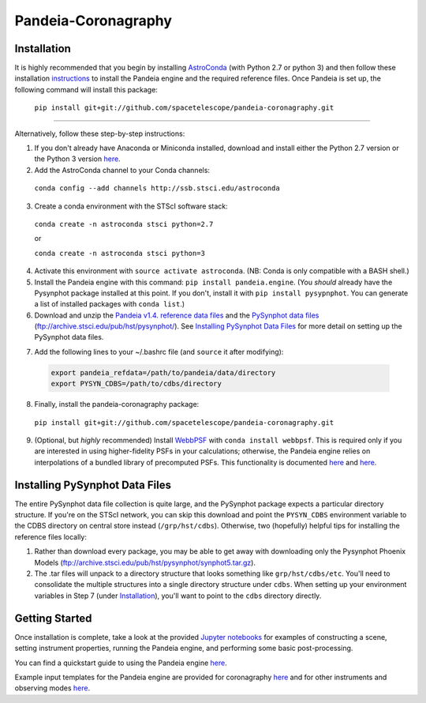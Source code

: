Pandeia-Coronagraphy
=====

.. image:: screenshot.png
   :align: center
   :alt: Simulated NIRCam 210R scene with KLIP reference-subtraction 

Installation
----

It is highly recommended that you begin by installing `AstroConda <http://astroconda.readthedocs.io/en/latest/installation.html#install-astroconda>`_ (with Python 2.7 or python 3) and then follow these installation `instructions <https://jwst-docs.stsci.edu/jwst-exposure-time-calculator-overview/jwst-etc-pandeia-engine-tutorial/installing-pandeia>`_ to install the Pandeia engine and the required reference files. Once Pandeia is set up, the following command will install this package:

 ``pip install git+git://github.com/spacetelescope/pandeia-coronagraphy.git``

_____

Alternatively, follow these step-by-step instructions:

1. If you don't already have Anaconda or Miniconda installed, download and install either the Python 2.7 version or the Python 3 version `here <https://conda.io/miniconda.html>`_.

2. Add the AstroConda channel to your Conda channels: 

 ``conda config --add channels http://ssb.stsci.edu/astroconda``

3. Create a conda environment with the STScI software stack:

 ``conda create -n astroconda stsci python=2.7``
 
 or
 
 ``conda create -n astroconda stsci python=3``

4. Activate this environment with ``source activate astroconda``. (NB: Conda is only compatible with a BASH shell.)

5. Install the Pandeia engine with this command: ``pip install pandeia.engine``. (You *should* already have the Pysynphot package installed at this point. If you don't, install it with ``pip install pysypnphot``. You can generate a list of installed packages with ``conda list``.)

6. Download and unzip the `Pandeia v1.4. reference data files <https://stsci.app.box.com/v/pandeia-refdata-v1p4>`_ and the `PySynphot data files <ftp://archive.stsci.edu/pub/hst/pysynphot/>`_ (ftp://archive.stsci.edu/pub/hst/pysynphot/). See `Installing PySynphot Data Files`_ for more detail on setting up the PySynphot data files.

.. raw:: html
 
	<dl><dt><strong>Warning!</strong></dt>
	<dd>Backwards compatibility with Pandeia data files earlier than v1.3 is deprecated and was removed in v1.4.</dd>
	</dl>

7. Add the following lines to your ~/.bashrc file (and ``source`` it after modifying):

 .. code-block:: bash

	export pandeia_refdata=/path/to/pandeia/data/directory
	export PYSYN_CDBS=/path/to/cdbs/directory
 
8. Finally, install the pandeia-coronagraphy package:

 ``pip install git+git://github.com/spacetelescope/pandeia-coronagraphy.git``

9. (Optional, but *highly* recommended) Install `WebbPSF <https://pythonhosted.org/webbpsf/index.html>`_ with ``conda install webbpsf``. This is required only if you are interested in using higher-fidelity PSFs in your calculations; otherwise, the Pandeia engine relies on interpolations of a bundled library of precomputed PSFs. This functionality is documented `here <https://github.com/spacetelescope/pandeia-coronagraphy/blob/master/notebooks/miri_photon_noise_and_contrast.ipynb>`_ and `here <https://github.com/spacetelescope/pandeia-coronagraphy/blob/master/notebooks/nircam_small_grid_dither.ipynb>`_.

Installing PySynphot Data Files
----

The entire PySynphot data file collection is quite large, and the PySynphot package expects a particular directory structure. If you're on the STScI network, you can skip this download and point the ``PYSYN_CDBS`` environment variable to the CDBS directory on central store instead (``/grp/hst/cdbs``). Otherwise, two (hopefully) helpful tips for installing the reference files locally:

1. Rather than download every package, you may be able to get away with downloading only the Pysynphot Phoenix Models (ftp://archive.stsci.edu/pub/hst/pysynphot/synphot5.tar.gz).
2. The .tar files will unpack to a directory structure that looks something like ``grp/hst/cdbs/etc``. You'll need to consolidate the multiple structures into a single directory structure under ``cdbs``. When setting up your environment variables in Step 7 (under `Installation`_), you'll want to point to the ``cdbs`` directory directly.

Getting Started
----

Once installation is complete, take a look at the provided `Jupyter notebooks <https://github.com/spacetelescope/pandeia-coronagraphy/tree/master/notebooks>`_ for examples of constructing a scene, setting instrument properties, running the Pandeia engine, and performing some basic post-processing.

You can find a quickstart guide to using the Pandeia engine `here <https://jwst-docs.stsci.edu/jwst-exposure-time-calculator-overview/jwst-etc-pandeia-engine-tutorial/pandeia-quickstart>`_.

Example input templates for the Pandeia engine are provided for coronagraphy `here <https://github.com/spacetelescope/pandeia-coronagraphy/tree/master/pandeia_coronagraphy/templates>`_ and for other instruments and observing modes `here <https://github.com/spacetelescope/pandeia-tutorials/tree/master/configurations/jwst>`_.
